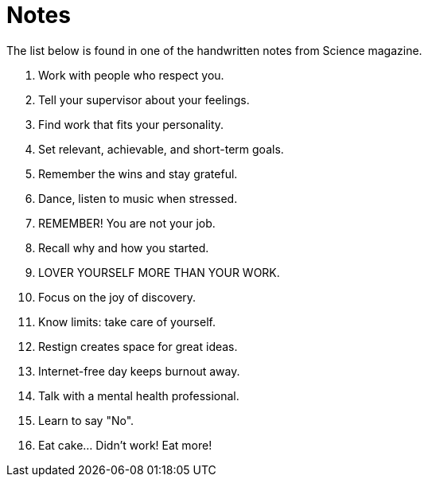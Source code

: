 = Notes

The list below is found in one of the handwritten notes from Science magazine.

. Work with people who respect you.
. Tell your supervisor about your feelings.
. Find work that fits your personality.
. Set relevant, achievable, and short-term goals.
. Remember the wins and stay grateful.
. Dance, listen to music when stressed.
. REMEMBER! You are not your job.
. Recall why and how you started.
. LOVER YOURSELF MORE THAN YOUR WORK.
. Focus on the joy of discovery.
. Know limits: take care of yourself.
. Restign creates space for great ideas.
. Internet-free day keeps burnout away.
. Talk with a mental health professional.
. Learn to say "No".
. Eat cake... Didn't work! Eat more!